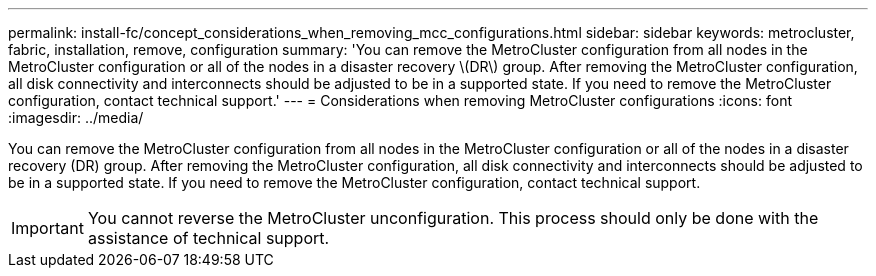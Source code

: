 ---
permalink: install-fc/concept_considerations_when_removing_mcc_configurations.html
sidebar: sidebar
keywords: metrocluster, fabric, installation, remove, configuration
summary: 'You can remove the MetroCluster configuration from all nodes in the MetroCluster configuration or all of the nodes in a disaster recovery \(DR\) group. After removing the MetroCluster configuration, all disk connectivity and interconnects should be adjusted to be in a supported state. If you need to remove the MetroCluster configuration, contact technical support.'
---
= Considerations when removing MetroCluster configurations
:icons: font
:imagesdir: ../media/

[.lead]
You can remove the MetroCluster configuration from all nodes in the MetroCluster configuration or all of the nodes in a disaster recovery (DR) group. After removing the MetroCluster configuration, all disk connectivity and interconnects should be adjusted to be in a supported state. If you need to remove the MetroCluster configuration, contact technical support.

IMPORTANT: You cannot reverse the MetroCluster unconfiguration. This process should only be done with the assistance of technical support.
